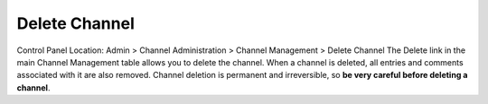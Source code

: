 Delete Channel
==============

Control Panel Location: Admin > Channel Administration > Channel
Management > Delete Channel
|Delete Channel|
The Delete link in the main Channel Management table allows you to
delete the channel. When a channel is deleted, all entries and comments
associated with it are also removed. Channel deletion is permanent and
irreversible, so **be very careful before deleting a channel**.

.. |Delete Channel| image:: ../../../images/channel_delete.png
